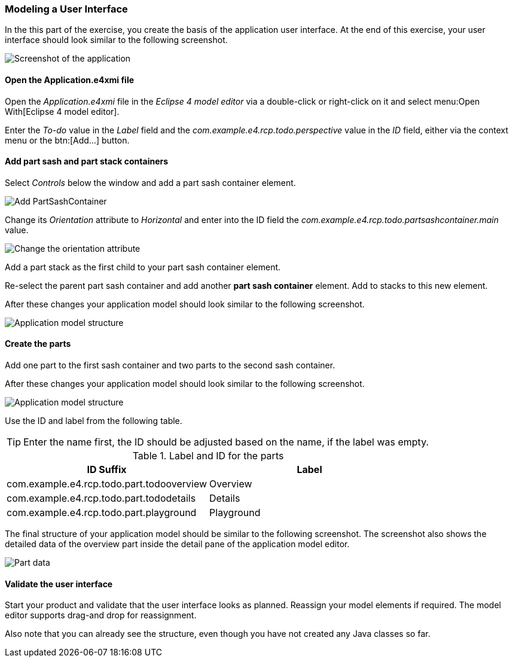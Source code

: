 === Modeling a User Interface

In the this part of the exercise, you create the basis of the application user interface. 
At the end of this exercise, your user interface should look similar to the following screenshot.

image::tutorial_model50.png[Screenshot of the application]

==== Open the Application.e4xmi file

Open the _Application.e4xmi_ file in the _Eclipse 4 model editor_ via a double-click or right-click on it and select menu:Open With[Eclipse 4 model editor].

Enter the _To-do_ value in the _Label_ field and the _com.example.e4.rcp.todo.perspective_ value in the _ID_ field, either via the context menu or the btn:[Add...] button.

==== Add part sash and part stack containers

Select _Controls_ below the window and add a part sash container element.

image::tutorial_model12.png[Add PartSashContainer]

Change its _Orientation_ attribute to _Horizontal_ and enter into the ID field the _com.example.e4.rcp.todo.partsashcontainer.main_ value.

image::tutorial_model20.png[Change the orientation attribute]

Add a part stack as the first child to your part sash container element.

Re-select the parent part sash container and add another *part sash container* element.
Add to stacks to this new element.

After these changes your application model should look similar to the following screenshot.

image::tutorial_model28.png[Application model structure]

==== Create the parts

Add one part to the first sash container and two parts to the second sash container.

After these changes your application model should look similar to the following screenshot.

image::tutorial_model30.png[Application model structure]

Use the ID and label from the following table.

[TIP]
====
Enter the name first, the ID should be adjusted based on the name, if the label was empty.
====

.Label and ID for the parts
|===
|ID Suffix |Label

|com.example.e4.rcp.todo.part.todooverview
|Overview

|com.example.e4.rcp.todo.part.tododetails
|Details

|com.example.e4.rcp.todo.part.playground
|Playground
|===

The final structure of your application model should be similar to the following screenshot.
The screenshot also shows the detailed data of the overview part inside the detail pane of the application model editor.

image::tutorial_model40.png[Part data]

==== Validate the user interface

Start your product and validate that the user interface looks as planned.
Reassign your model elements if required.
The model editor supports drag-and drop for reassignment.

Also note that you can already see the structure, even though you have not created any Java classes so far.

